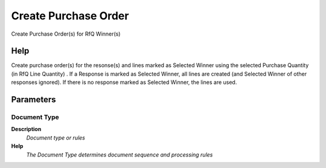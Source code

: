 
.. _functional-guide/process/c_rfq_createpo:

=====================
Create Purchase Order
=====================

Create Purchase Order(s) for RfQ Winner(s)

Help
====
Create purchase order(s) for the resonse(s) and lines marked as Selected Winner using the selected Purchase Quantity (in RfQ Line Quantity) . If a Response is marked as Selected Winner, all lines are created (and Selected Winner of other responses ignored).  If there is no response marked as Selected Winner, the lines are used.

Parameters
==========

Document Type
-------------
\ **Description**\ 
 \ *Document type or rules*\ 
\ **Help**\ 
 \ *The Document Type determines document sequence and processing rules*\ 
